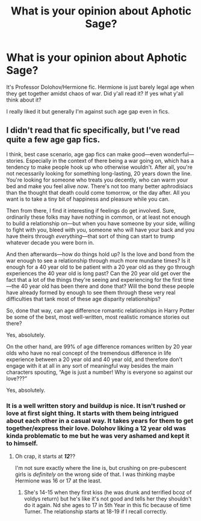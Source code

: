 #+TITLE: What is your opinion about Aphotic Sage?

* What is your opinion about Aphotic Sage?
:PROPERTIES:
:Score: 0
:DateUnix: 1608126356.0
:DateShort: 2020-Dec-16
:FlairText: Discussion
:END:
It's Professor Dolohov/Hermione fic. Hermione is just barely legal age when they get together amidst chaos of war. Did y'all read it? If yes what y'all think about it?

I really liked it but generally I'm against such age gap even in fics.


** I didn't read that fic specifically, but I've read quite a few age gap fics.

I think, best case scenario, age gap fics can make good---even wonderful---stories. Especially in the context of there being a war going on, which has a tendency to make people hook up who otherwise wouldn't. After all, you're not necessarily looking for something long-lasting, 20 years down the line. You're looking for someone who treats you decently, who can warm your bed and make you feel alive /now/. There's not too many better aphrodisiacs than the thought that death could come tomorrow, or the day after. All you want is to take a tiny bit of happiness and pleasure while you can.

Then from there, I find it interesting if feelings do get involved. Sure, ordinarily these folks may have nothing in common, or at least not enough to build a relationship on---but when you have someone by your side, willing to fight with you, bleed with you, someone who will have your back and you have theirs through /everything/---that sort of thing can start to trump whatever decade you were born in.

And then afterwards---how do things hold up? Is the love and bond from the war enough to see a relationship through much more mundane times? Is it enough for a 40 year old to be patient with a 20 year old as they go through experiences the 40 year old is long past? Can the 20 year old get over the fact that a lot of the things they're seeing and experiencing for the first time---the 40 year old has been there and done that? Will the bond these people have already formed by enough to see them through these very real difficulties that tank most of these age disparity relationships?

So, done that way, can age difference romantic relationships in Harry Potter be some of the best, most well-written, most realistic romance stories out there?

Yes, absolutely.

On the other hand, are 99% of age difference romances written by 20 year olds who have no real concept of the tremendous difference in life experience between a 20 year old and 40 year old, and therefore don't engage with it at all in any sort of meaningful way besides the main characters spouting, “Age is just a number! Why is everyone so against our love???”

Yes, absolutely.
:PROPERTIES:
:Author: Marschallin44
:Score: 2
:DateUnix: 1608143563.0
:DateShort: 2020-Dec-16
:END:

*** It is a well written story and buildup is nice. It isn't rushed or love at first sight thing. It starts with them being intrigued about each other in a casual way. It takes years for them to get together/express their love. Dolohov liking a 12 year old was kinda problematic to me but he was very ashamed and kept it to himself.
:PROPERTIES:
:Score: 1
:DateUnix: 1608175884.0
:DateShort: 2020-Dec-17
:END:

**** Oh crap, it starts at */12/*??

I'm not sure exactly where the line is, but crushing on pre-pubescent girls is /definitely/ on the wrong side of that. I was thinking maybe Hermione was 16 or 17 at the least.
:PROPERTIES:
:Author: Marschallin44
:Score: 1
:DateUnix: 1608209217.0
:DateShort: 2020-Dec-17
:END:

***** She's 14-15 when they first kiss (he was drunk and terrified bcoz of voldys return) but he's like it's not good and tells her they shouldn't do it again. Nd she ages to 17 in 5th Year in this fic because of time Turner. The relationship starts at 18-19 if I recall correctly.
:PROPERTIES:
:Score: 1
:DateUnix: 1608211484.0
:DateShort: 2020-Dec-17
:END:
